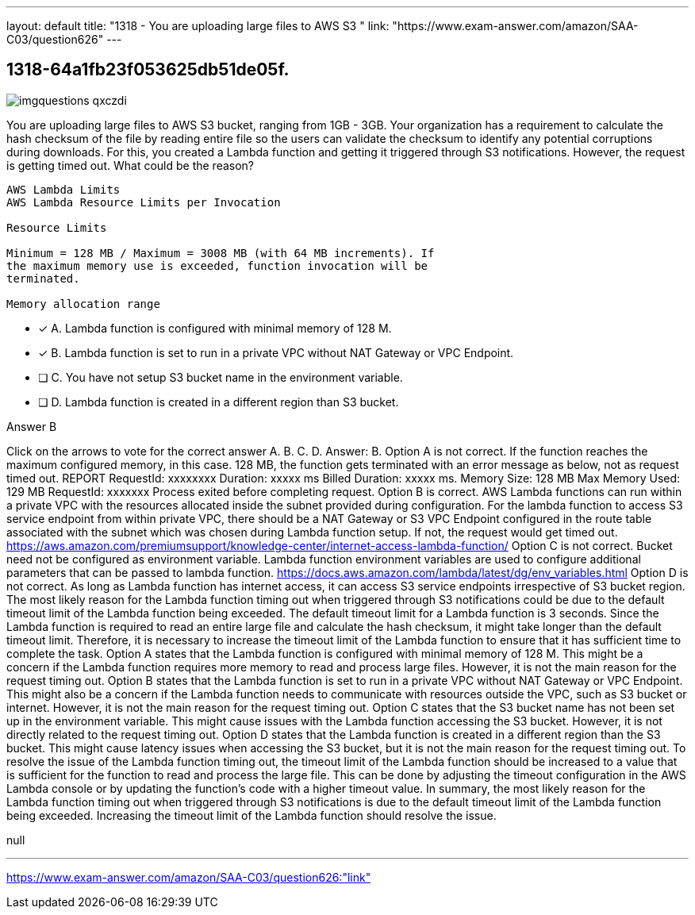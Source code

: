 ---
layout: default 
title: "1318 - You are uploading large files to AWS S3 "
link: "https://www.exam-answer.com/amazon/SAA-C03/question626"
---


[.question]
== 1318-64a1fb23f053625db51de05f.



[.image]
--

image::https://eaeastus2.blob.core.windows.net/optimizedimages/static/images/AWS-Certified-Solutions-Architect-Associate/answer/imgquestions_qxczdi.png[]

--


****

[.query]
--
You are uploading large files to AWS S3 bucket, ranging from 1GB - 3GB.
Your organization has a requirement to calculate the hash checksum of the file by reading entire file so the users can validate the checksum to identify any potential corruptions during downloads.
For this, you created a Lambda function and getting it triggered through S3 notifications.
However, the request is getting timed out.
What could be the reason?


[source,java]
----
AWS Lambda Limits
AWS Lambda Resource Limits per Invocation

Resource Limits

Minimum = 128 MB / Maximum = 3008 MB (with 64 MB increments). If
the maximum memory use is exceeded, function invocation will be
terminated.

Memory allocation range
----


--

[.list]
--
* [*] A. Lambda function is configured with minimal memory of 128 M.
* [*] B. Lambda function is set to run in a private VPC without NAT Gateway or VPC Endpoint.
* [ ] C. You have not setup S3 bucket name in the environment variable.
* [ ] D. Lambda function is created in a different region than S3 bucket.

--
****

[.answer]
Answer B

[.explanation]
--
Click on the arrows to vote for the correct answer
A.
B.
C.
D.
Answer: B.
Option A is not correct.
If the function reaches the maximum configured memory, in this case.
128 MB, the function gets terminated with an error message as below, not as request timed out.
REPORT RequestId: xxxxxxxx Duration: xxxxx ms Billed Duration: xxxxx ms.
Memory Size: 128 MB Max Memory Used: 129 MB RequestId: xxxxxxx Process exited before completing request.
Option B is correct.
AWS Lambda functions can run within a private VPC with the resources allocated inside the subnet provided during configuration.
For the lambda function to access S3 service endpoint from within private VPC, there should be a NAT Gateway or S3 VPC Endpoint configured in the route table associated with the subnet which was chosen during Lambda function setup.
If not, the request would get timed out.
https://aws.amazon.com/premiumsupport/knowledge-center/internet-access-lambda-function/
Option C is not correct.
Bucket need not be configured as environment variable.
Lambda function environment variables are used to configure additional parameters that can be passed to lambda function.
https://docs.aws.amazon.com/lambda/latest/dg/env_variables.html
Option D is not correct.
As long as Lambda function has internet access, it can access S3 service endpoints irrespective of S3 bucket region.
The most likely reason for the Lambda function timing out when triggered through S3 notifications could be due to the default timeout limit of the Lambda function being exceeded. The default timeout limit for a Lambda function is 3 seconds.
Since the Lambda function is required to read an entire large file and calculate the hash checksum, it might take longer than the default timeout limit. Therefore, it is necessary to increase the timeout limit of the Lambda function to ensure that it has sufficient time to complete the task.
Option A states that the Lambda function is configured with minimal memory of 128 M. This might be a concern if the Lambda function requires more memory to read and process large files. However, it is not the main reason for the request timing out.
Option B states that the Lambda function is set to run in a private VPC without NAT Gateway or VPC Endpoint. This might also be a concern if the Lambda function needs to communicate with resources outside the VPC, such as S3 bucket or internet. However, it is not the main reason for the request timing out.
Option C states that the S3 bucket name has not been set up in the environment variable. This might cause issues with the Lambda function accessing the S3 bucket. However, it is not directly related to the request timing out.
Option D states that the Lambda function is created in a different region than the S3 bucket. This might cause latency issues when accessing the S3 bucket, but it is not the main reason for the request timing out.
To resolve the issue of the Lambda function timing out, the timeout limit of the Lambda function should be increased to a value that is sufficient for the function to read and process the large file. This can be done by adjusting the timeout configuration in the AWS Lambda console or by updating the function's code with a higher timeout value.
In summary, the most likely reason for the Lambda function timing out when triggered through S3 notifications is due to the default timeout limit of the Lambda function being exceeded. Increasing the timeout limit of the Lambda function should resolve the issue.
--

[.ka]
null

'''



https://www.exam-answer.com/amazon/SAA-C03/question626:"link"


